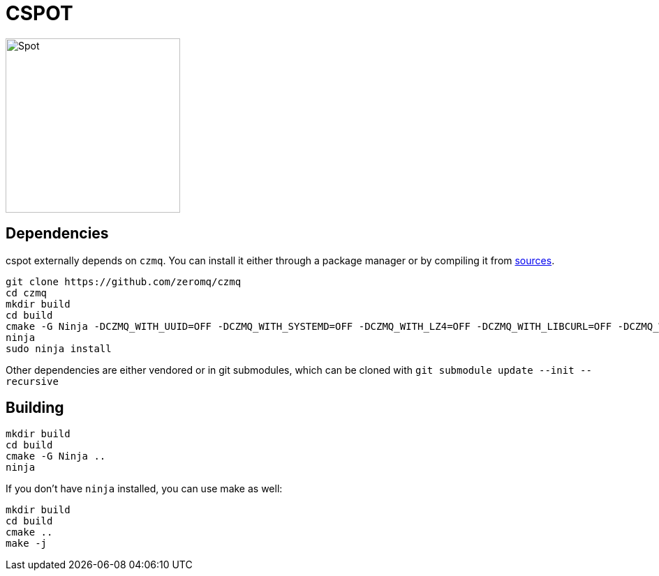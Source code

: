 = CSPOT

image::http://www.cs.ucsb.edu/~rich/spot.png[Spot,250,250]

== Dependencies

cspot externally depends on `czmq`. You can install it either through a package manager or by compiling it from link:https://github.com/zeromq/czmq[sources].

[source, sh]
----
git clone https://github.com/zeromq/czmq
cd czmq
mkdir build
cd build
cmake -G Ninja -DCZMQ_WITH_UUID=OFF -DCZMQ_WITH_SYSTEMD=OFF -DCZMQ_WITH_LZ4=OFF -DCZMQ_WITH_LIBCURL=OFF -DCZMQ_WITH_NSS=OFF -DCZMQ_WITH_LIBMICROHTTPD=OFF -DCZMQ_BUILD_SHARED=OFF -DBUILD_SHARED_LIBS=OFF ..
ninja
sudo ninja install
----

Other dependencies are either vendored or in git submodules, which can be cloned with `git submodule update --init --recursive`

== Building

[source, sh]
----
mkdir build
cd build
cmake -G Ninja ..
ninja
----

If you don't have `ninja` installed, you can use make as well:

[source, sh]
----
mkdir build
cd build
cmake ..
make -j
----
